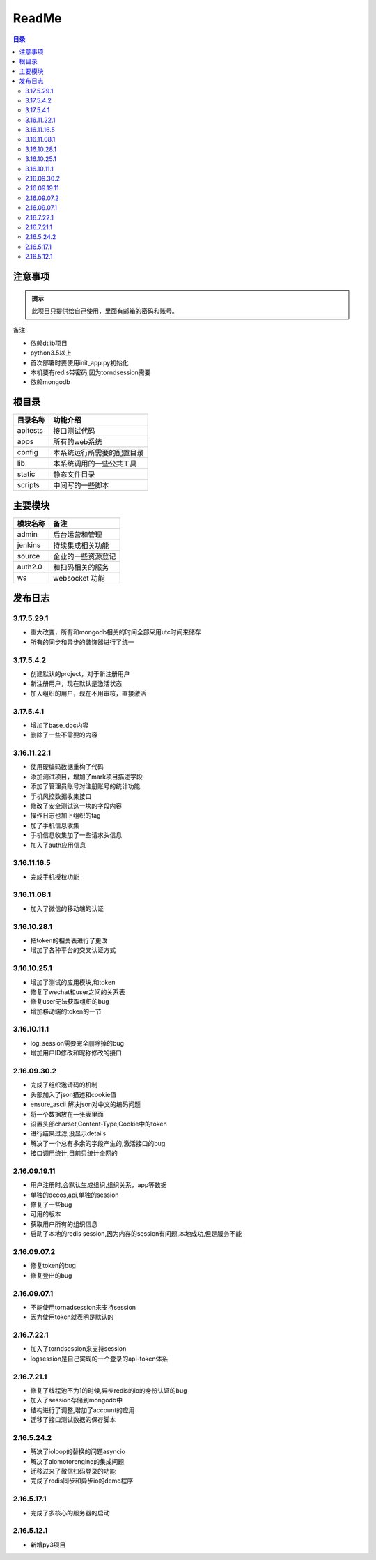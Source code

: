 =================
ReadMe
=================

.. contents:: 目录




注意事项
================


.. admonition:: 提示

   此项目只提供给自己使用，里面有邮箱的密码和账号。

备注:

- 依赖dtlib项目
- python3.5以上
- 首次部署时要使用init_app.py初始化
- 本机要有redis带密码,因为torndsession需要
- 依赖mongodb

根目录
==============


.. csv-table::
   :header: 目录名称,功能介绍

   apitests,接口测试代码
   apps,所有的web系统
   config,本系统运行所需要的配置目录
   lib,本系统调用的一些公共工具
   static,静态文件目录
   scripts,中间写的一些脚本



主要模块
==============



.. csv-table::
   :header: 模块名称,备注

    admin,后台运营和管理
	jenkins,持续集成相关功能
    source,企业的一些资源登记
    auth2.0,和扫码相关的服务
    ws,websocket 功能

发布日志
===========

3.17.5.29.1
---------------

- 重大改变，所有和mongodb相关的时间全部采用utc时间来储存
- 所有的同步和异步的装饰器进行了统一


3.17.5.4.2
--------------------

- 创建默认的project，对于新注册用户
- 新注册用户，现在默认是激活状态
- 加入组织的用户，现在不用审核，直接激活

3.17.5.4.1
--------------

- 增加了base_doc内容
- 删除了一些不需要的内容

3.16.11.22.1
--------------------

- 使用硬编码数据重构了代码
- 添加测试项目，增加了mark项目描述字段
- 添加了管理员账号对注册账号的统计功能
- 手机风控数据收集接口
- 修改了安全测试这一块的字段内容
- 操作日志也加上组织的tag
- 加了手机信息收集
- 手机信息收集加了一些请求头信息
- 加入了auth应用信息

3.16.11.16.5
--------------------

- 完成手机授权功能

3.16.11.08.1
------------------------

- 加入了微信的移动端的认证


3.16.10.28.1
--------------------

- 把token的相关表进行了更改
- 增加了各种平台的交叉认证方式


3.16.10.25.1
-------------------

- 增加了测试的应用模块,和token
- 修复了wechat和user之间的关系表
- 修复user无法获取组织的bug
- 增加移动端的token的一节


3.16.10.11.1
-----------------

- log_session需要完全删除掉的bug
- 增加用户ID修改和昵称修改的接口


2.16.09.30.2
----------------------

- 完成了组织邀请码的机制
- 头部加入了json描述和cookie值
- ensure_ascii 解决json对中文的编码问题
- 将一个数据放在一张表里面
- 设置头部charset,Content-Type,Cookie中的token
- 进行结果过滤,没显示details
- 解决了一个总有多余的字段产生的,激活接口的bug
- 接口调用统计,目前只统计全网的

2.16.09.19.11
-------------------

- 用户注册时,会默认生成组织,组织关系，app等数据
- 单独的decos,api,单独的session
- 修复了一些bug
- 可用的版本
- 获取用户所有的组织信息
- 启动了本地的redis session,因为内存的session有问题,本地成功,但是服务不能



2.16.09.07.2
------------------

- 修复token的bug
- 修复登出的bug

2.16.09.07.1
----------------------

- 不能使用tornadsession来支持session
- 因为使用token就表明是默认的

2.16.7.22.1
----------------

- 加入了torndsession来支持session
- logsession是自己实现的一个登录的api-token体系

2.16.7.21.1
-----------------

- 修复了线程池不为1的时候,异步redis的io的身份认证的bug
- 加入了session存储到mongodb中
- 结构进行了调整,增加了account的应用
- 迁移了接口测试数据的保存脚本

2.16.5.24.2
----------------

- 解决了ioloop的替换的问题asyncio
- 解决了aiomotorengine的集成问题
- 迁移过来了微信扫码登录的功能
- 完成了redis同步和异步io的demo程序

2.16.5.17.1
-----------------------

- 完成了多核心的服务器的启动


2.16.5.12.1
--------------------

- 新增py3项目


